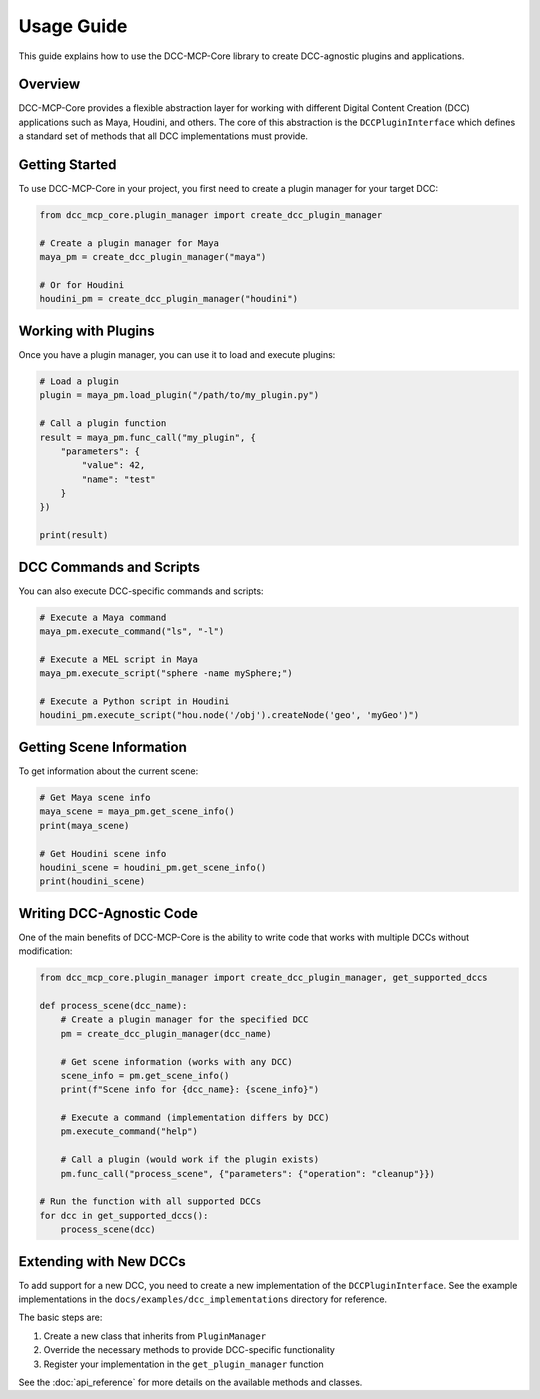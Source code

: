 Usage Guide
===========

This guide explains how to use the DCC-MCP-Core library to create DCC-agnostic plugins and applications.

Overview
--------

DCC-MCP-Core provides a flexible abstraction layer for working with different Digital Content Creation (DCC) applications such as Maya, Houdini, and others. The core of this abstraction is the ``DCCPluginInterface`` which defines a standard set of methods that all DCC implementations must provide.

Getting Started
--------------

To use DCC-MCP-Core in your project, you first need to create a plugin manager for your target DCC:

.. code-block:: python

    from dcc_mcp_core.plugin_manager import create_dcc_plugin_manager
    
    # Create a plugin manager for Maya
    maya_pm = create_dcc_plugin_manager("maya")
    
    # Or for Houdini
    houdini_pm = create_dcc_plugin_manager("houdini")

Working with Plugins
------------------

Once you have a plugin manager, you can use it to load and execute plugins:

.. code-block:: python

    # Load a plugin
    plugin = maya_pm.load_plugin("/path/to/my_plugin.py")
    
    # Call a plugin function
    result = maya_pm.func_call("my_plugin", {
        "parameters": {
            "value": 42,
            "name": "test"
        }
    })
    
    print(result)

DCC Commands and Scripts
----------------------

You can also execute DCC-specific commands and scripts:

.. code-block:: python

    # Execute a Maya command
    maya_pm.execute_command("ls", "-l")
    
    # Execute a MEL script in Maya
    maya_pm.execute_script("sphere -name mySphere;")
    
    # Execute a Python script in Houdini
    houdini_pm.execute_script("hou.node('/obj').createNode('geo', 'myGeo')")

Getting Scene Information
-----------------------

To get information about the current scene:

.. code-block:: python

    # Get Maya scene info
    maya_scene = maya_pm.get_scene_info()
    print(maya_scene)
    
    # Get Houdini scene info
    houdini_scene = houdini_pm.get_scene_info()
    print(houdini_scene)

Writing DCC-Agnostic Code
-----------------------

One of the main benefits of DCC-MCP-Core is the ability to write code that works with multiple DCCs without modification:

.. code-block:: python

    from dcc_mcp_core.plugin_manager import create_dcc_plugin_manager, get_supported_dccs
    
    def process_scene(dcc_name):
        # Create a plugin manager for the specified DCC
        pm = create_dcc_plugin_manager(dcc_name)
        
        # Get scene information (works with any DCC)
        scene_info = pm.get_scene_info()
        print(f"Scene info for {dcc_name}: {scene_info}")
        
        # Execute a command (implementation differs by DCC)
        pm.execute_command("help")
        
        # Call a plugin (would work if the plugin exists)
        pm.func_call("process_scene", {"parameters": {"operation": "cleanup"}})
    
    # Run the function with all supported DCCs
    for dcc in get_supported_dccs():
        process_scene(dcc)

Extending with New DCCs
--------------------

To add support for a new DCC, you need to create a new implementation of the ``DCCPluginInterface``. See the example implementations in the ``docs/examples/dcc_implementations`` directory for reference.

The basic steps are:

1. Create a new class that inherits from ``PluginManager``
2. Override the necessary methods to provide DCC-specific functionality
3. Register your implementation in the ``get_plugin_manager`` function

See the :doc:`api_reference` for more details on the available methods and classes.
